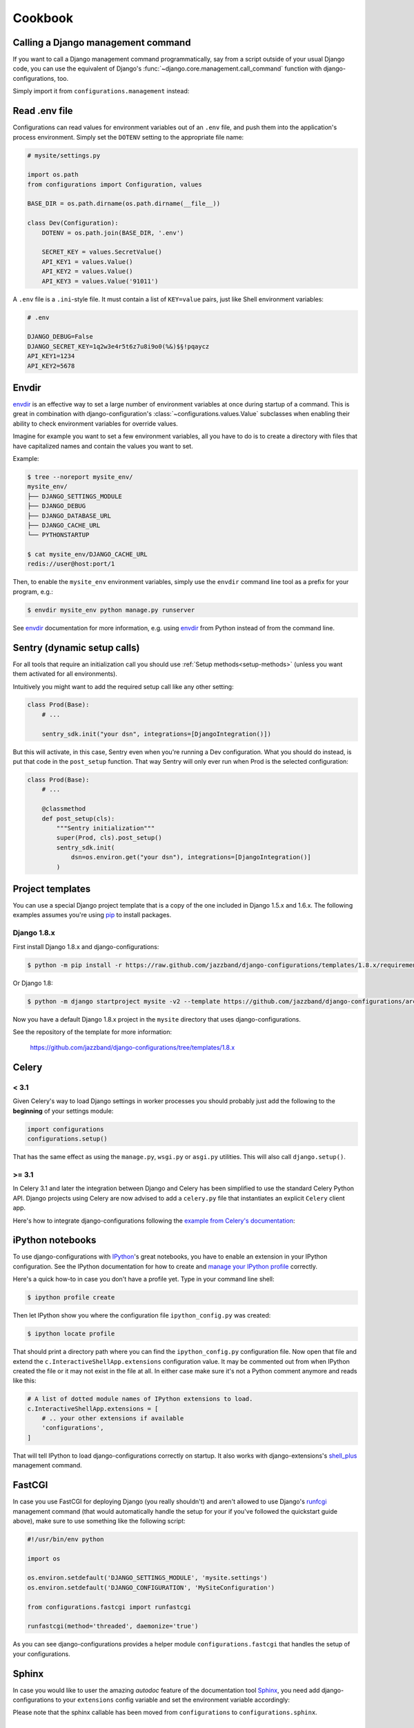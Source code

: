 Cookbook
========

Calling a Django management command
-----------------------------------

.. versionadded:: 0.9

If you want to call a Django management command programmatically, say
from a script outside of your usual Django code, you can use the
equivalent of Django's :func:`~django.core.management.call_command`
function with django-configurations, too.

Simply import it from ``configurations.management`` instead:

.. code-block:: python
   :emphasize-lines: 1

    from configurations.management import call_command

    call_command('dumpdata', exclude=['contenttypes', 'auth'])

Read .env file
--------------

Configurations can read values for environment variables out of an ``.env``
file, and push them into the application's process environment. Simply set
the ``DOTENV`` setting to the appropriate file name:

.. code-block:: python

   # mysite/settings.py

   import os.path
   from configurations import Configuration, values

   BASE_DIR = os.path.dirname(os.path.dirname(__file__))

   class Dev(Configuration):
       DOTENV = os.path.join(BASE_DIR, '.env')

       SECRET_KEY = values.SecretValue()
       API_KEY1 = values.Value()
       API_KEY2 = values.Value()
       API_KEY3 = values.Value('91011')
       

A ``.env`` file is a ``.ini``-style file. It must contain a list of
``KEY=value`` pairs, just like Shell environment variables:

.. code-block:: ini

   # .env

   DJANGO_DEBUG=False
   DJANGO_SECRET_KEY=1q2w3e4r5t6z7u8i9o0(%&)$§!pqaycz
   API_KEY1=1234
   API_KEY2=5678

Envdir
------

envdir_ is an effective way to set a large number of environment variables
at once during startup of a command. This is great in combination with
django-configuration's :class:`~configurations.values.Value` subclasses
when enabling their ability to check environment variables for override
values.

Imagine for example you want to set a few environment variables, all you
have to do is to create a directory with files that have capitalized names
and contain the values you want to set.

Example:

.. code-block:: console

    $ tree --noreport mysite_env/
    mysite_env/
    ├── DJANGO_SETTINGS_MODULE
    ├── DJANGO_DEBUG
    ├── DJANGO_DATABASE_URL
    ├── DJANGO_CACHE_URL
    └── PYTHONSTARTUP

    $ cat mysite_env/DJANGO_CACHE_URL
    redis://user@host:port/1

Then, to enable the ``mysite_env`` environment variables, simply use the
``envdir`` command line tool as a prefix for your program, e.g.:

.. code-block:: console

    $ envdir mysite_env python manage.py runserver

See envdir_ documentation for more information, e.g. using envdir_ from
Python instead of from the command line.

.. _envdir: https://pypi.python.org/pypi/envdir

Sentry (dynamic setup calls)
----------------------------

For all tools that require an initialization call you should use
:ref:`Setup methods<setup-methods>` (unless you want them activated
for all environments).

Intuitively you might want to add the required setup call like any
other setting:

.. code-block:: python

    class Prod(Base):
        # ...

        sentry_sdk.init("your dsn", integrations=[DjangoIntegration()])

But this will activate, in this case, Sentry even when you're running a
Dev configuration. What you should do instead, is put that code in the
``post_setup`` function. That way Sentry will only ever run when Prod
is the selected configuration:

.. code-block:: python

    class Prod(Base):
        # ...

        @classmethod
        def post_setup(cls):
            """Sentry initialization"""
            super(Prod, cls).post_setup()
            sentry_sdk.init(
                dsn=os.environ.get("your dsn"), integrations=[DjangoIntegration()]
            )


.. _project-templates:

Project templates
-----------------

You can use a special Django project template that is a copy of the one
included in Django 1.5.x and 1.6.x. The following examples assumes you're
using pip_ to install packages.

Django 1.8.x
^^^^^^^^^^^^

First install Django 1.8.x and django-configurations:

.. code-block:: console

    $ python -m pip install -r https://raw.github.com/jazzband/django-configurations/templates/1.8.x/requirements.txt

Or Django 1.8:

.. code-block:: console

    $ python -m django startproject mysite -v2 --template https://github.com/jazzband/django-configurations/archive/templates/1.8.x.zip

Now you have a default Django 1.8.x project in the ``mysite``
directory that uses django-configurations.

See the repository of the template for more information:

    https://github.com/jazzband/django-configurations/tree/templates/1.8.x

.. _pip: http://pip-installer.org/

Celery
------

< 3.1
^^^^^

Given Celery's way to load Django settings in worker processes you should
probably just add the following to the **beginning** of your settings module:

.. code-block:: python

    import configurations
    configurations.setup()

That has the same effect as using the ``manage.py``, ``wsgi.py`` or ``asgi.py`` utilities.
This will also call ``django.setup()``.

>= 3.1
^^^^^^

In Celery 3.1 and later the integration between Django and Celery has been
simplified to use the standard Celery Python API. Django projects using Celery
are now advised to add a ``celery.py`` file that instantiates an explicit
``Celery`` client app.

Here's how to integrate django-configurations following the `example from
Celery's documentation`_:

.. code-block:: python
   :emphasize-lines: 9, 11-12

    from __future__ import absolute_import

    import os

    from celery import Celery
    from django.conf import settings

    os.environ.setdefault('DJANGO_SETTINGS_MODULE', 'mysite.settings')
    os.environ.setdefault('DJANGO_CONFIGURATION', 'MySiteConfiguration')

    import configurations
    configurations.setup()

    app = Celery('mysite')
    app.config_from_object('django.conf:settings')
    app.autodiscover_tasks(lambda: settings.INSTALLED_APPS)

    @app.task(bind=True)
    def debug_task(self):
        print('Request: {0!r}'.format(self.request))

.. _`example from Celery's documentation`: http://docs.celeryproject.org/en/latest/django/first-steps-with-django.html


iPython notebooks
-----------------

.. versionadded:: 0.6

To use django-configurations with IPython_'s great notebooks, you have to
enable an extension in your IPython configuration. See the IPython
documentation for how to create and `manage your IPython profile`_ correctly.

Here's a quick how-to in case you don't have a profile yet. Type in your
command line shell:

.. code-block:: console

    $ ipython profile create

Then let IPython show you where the configuration file ``ipython_config.py``
was created:

.. code-block:: console

    $ ipython locate profile

That should print a directory path where you can find the
``ipython_config.py`` configuration file. Now open that file and extend the
``c.InteractiveShellApp.extensions`` configuration value. It may be commented
out from when IPython created the file or it may not exist in the file at all.
In either case make sure it's not a Python comment anymore and reads like this:

.. code-block:: python

   # A list of dotted module names of IPython extensions to load.
   c.InteractiveShellApp.extensions = [
       # .. your other extensions if available
       'configurations',
   ]

That will tell IPython to load django-configurations correctly on startup.
It also works with django-extensions's shell_plus_ management command.

.. _IPython: http://ipython.org/
.. _`manage your IPython profile`: http://ipython.org/ipython-doc/dev/config/overview.html#configuration-file-location
.. _shell_plus: https://django-extensions.readthedocs.io/en/latest/shell_plus.html


FastCGI
-------

In case you use FastCGI for deploying Django (you really shouldn't) and aren't
allowed to use Django's runfcgi_ management command (that would automatically
handle the setup for your if you've followed the quickstart guide above), make
sure to use something like the following script:

.. code-block:: python

    #!/usr/bin/env python

    import os

    os.environ.setdefault('DJANGO_SETTINGS_MODULE', 'mysite.settings')
    os.environ.setdefault('DJANGO_CONFIGURATION', 'MySiteConfiguration')

    from configurations.fastcgi import runfastcgi

    runfastcgi(method='threaded', daemonize='true')

As you can see django-configurations provides a helper module
``configurations.fastcgi`` that handles the setup of your configurations.

.. _runfcgi: https://docs.djangoproject.com/en/1.5/howto/deployment/fastcgi/


Sphinx
------

In case you would like to user the amazing `autodoc` feature of the
documentation tool `Sphinx <http://sphinx-doc.org/>`_, you need add
django-configurations to your ``extensions`` config variable and set
the environment variable accordingly:

.. code-block:: python
   :emphasize-lines: 2-3, 12

    # My custom Django environment variables
    os.environ.setdefault('DJANGO_SETTINGS_MODULE', 'mysite.settings')
    os.environ.setdefault('DJANGO_CONFIGURATION', 'Dev')

    # Add any Sphinx extension module names here, as strings. They can be extensions
    # coming with Sphinx (named 'sphinx.ext.*') or your custom ones.
    extensions = [
        'sphinx.ext.autodoc',
        'sphinx.ext.intersphinx',
        'sphinx.ext.viewcode',
        # ...
        'configurations.sphinx',
    ]

    # ...

.. versionchanged:: 2.0

Please note that the sphinx callable has been moved from ``configurations`` to
``configurations.sphinx``.


Channels
--------

If you want to deploy a project that uses the Django channels with
`Daphne <http://github.com/django/daphne/>`_ as the
`interface server <http://channels.readthedocs.io/en/latest/deploying.html#run-interface-servers>`_
you have to use a asgi.py script similar to the following:

.. code-block:: python

    import os
    from configurations import importer
    from channels.asgi import get_channel_layer

    os.environ.setdefault("DJANGO_SETTINGS_MODULE", "your_project.settings")
    os.environ.setdefault('DJANGO_CONFIGURATION', 'Dev')

    importer.install()

    channel_layer = get_channel_layer()

That will properly load your django-configurations powered settings.
